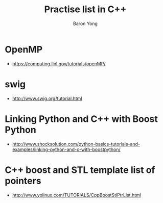 #+TITLE:     Practise list in C++
#+AUTHOR:    Baron Yong
#+EMAIL:     baronysyong@gmail.com
#+DESCRIPTION: Try different library in C++
#+LANGUAGE:  en
#+OPTIONS: toc:t H:3 num:t \n:nil

* OpenMP
    - https://computing.llnl.gov/tutorials/openMP/

* swig
	- http://www.swig.org/tutorial.html
	
* Linking Python and C++ with Boost Python
	- http://www.shocksolution.com/python-basics-tutorials-and-examples/linking-python-and-c-with-boostpython/
    
* C++ boost and STL template list of pointers
	- http://www.yolinux.com/TUTORIALS/CppBoostStlPtrList.html
	
